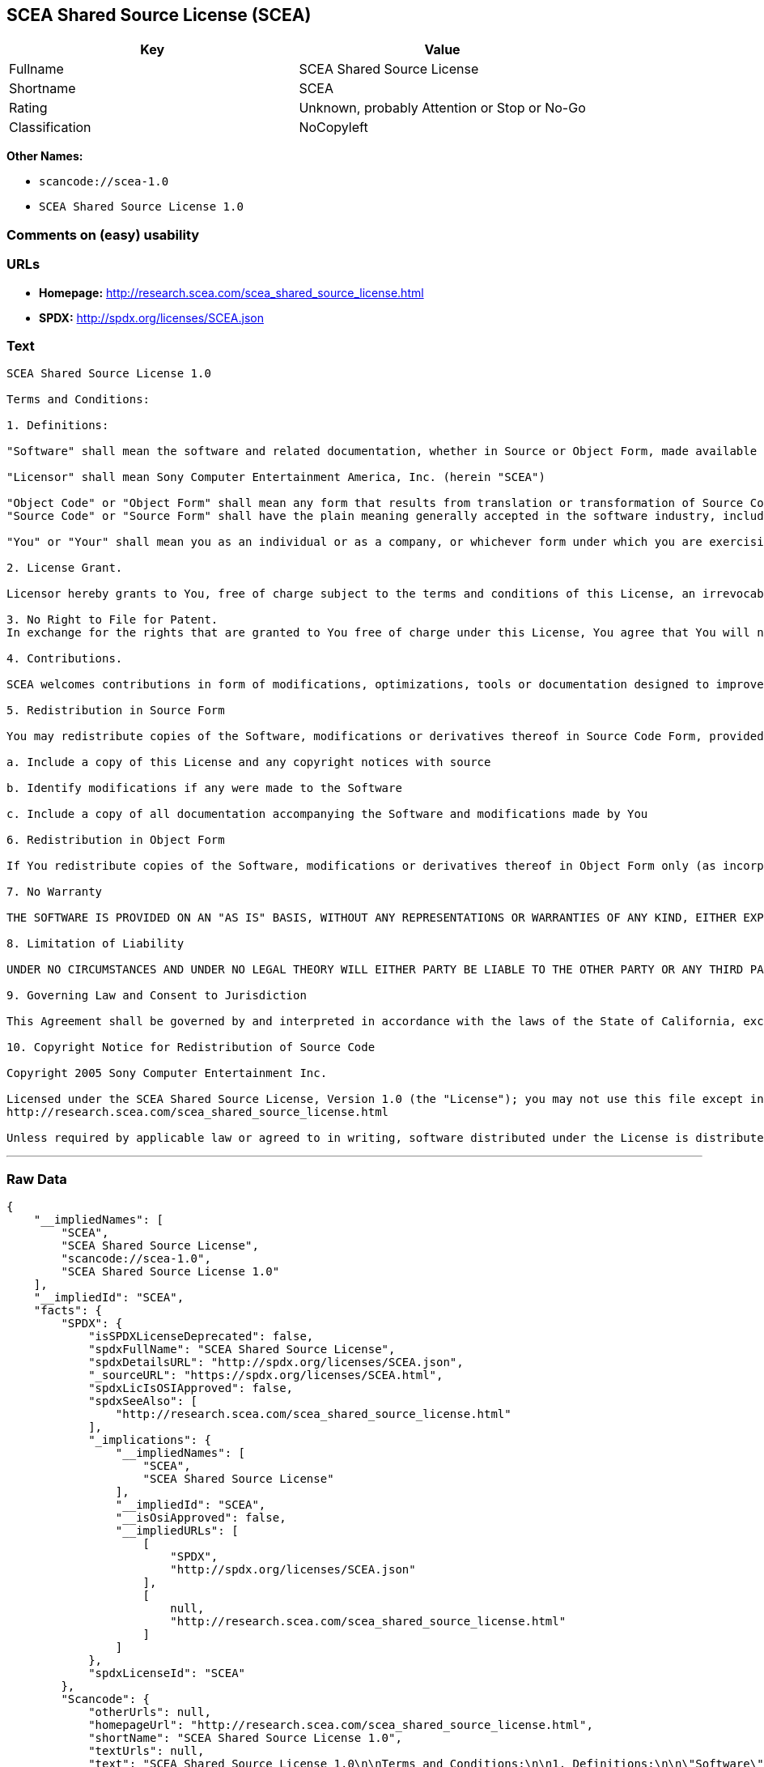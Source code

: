 == SCEA Shared Source License (SCEA)

[cols=",",options="header",]
|===
|Key |Value
|Fullname |SCEA Shared Source License
|Shortname |SCEA
|Rating |Unknown, probably Attention or Stop or No-Go
|Classification |NoCopyleft
|===

*Other Names:*

* `+scancode://scea-1.0+`
* `+SCEA Shared Source License 1.0+`

=== Comments on (easy) usability

=== URLs

* *Homepage:* http://research.scea.com/scea_shared_source_license.html
* *SPDX:* http://spdx.org/licenses/SCEA.json

=== Text

....
SCEA Shared Source License 1.0

Terms and Conditions:

1. Definitions:

"Software" shall mean the software and related documentation, whether in Source or Object Form, made available under this SCEA Shared Source license ("License"), that is indicated by a copyright notice file included in the source files or attached or accompanying the source files.

"Licensor" shall mean Sony Computer Entertainment America, Inc. (herein "SCEA")

"Object Code" or "Object Form" shall mean any form that results from translation or transformation of Source Code, including but not limited to compiled object code or conversions to other forms intended for machine execution.
"Source Code" or "Source Form" shall have the plain meaning generally accepted in the software industry, including but not limited to software source code, documentation source, header and configuration files.

"You" or "Your" shall mean you as an individual or as a company, or whichever form under which you are exercising rights under this License.

2. License Grant.

Licensor hereby grants to You, free of charge subject to the terms and conditions of this License, an irrevocable, non-exclusive, worldwide, perpetual, and royalty-free license to use, modify, reproduce, distribute, publicly perform or display the Software in Object or Source Form .

3. No Right to File for Patent.
In exchange for the rights that are granted to You free of charge under this License, You agree that You will not file for any patent application, seek copyright protection or take any other action that might otherwise impair the ownership rights in and to the Software that may belong to SCEA or any of the other contributors/authors of the Software.

4. Contributions.

SCEA welcomes contributions in form of modifications, optimizations, tools or documentation designed to improve or expand the performance and scope of the Software (collectively "Contributions"). Per the terms of this License You are free to modify the Software and those modifications would belong to You. You may however wish to donate Your Contributions to SCEA for consideration for inclusion into the Software. For the avoidance of doubt, if You elect to send Your Contributions to SCEA, You are doing so voluntarily and are giving the Contributions to SCEA and its parent company Sony Computer Entertainment, Inc., free of charge, to use, modify or distribute in any form or in any manner. SCEA acknowledges that if You make a donation of Your Contributions to SCEA, such Contributions shall not exclusively belong to SCEA or its parent company and such donation shall not be to Your exclusion. SCEA, in its sole discretion, shall determine whether or not to include Your donated Contributions into the Software, in whole, in part, or as modified by SCEA. Should SCEA elect to include any such Contributions into the Software, it shall do so at its own risk and may elect to give credit or special thanks to any such contributors in the attached copyright notice. However, if any of Your contributions are included into the Software, they will become part of the Software and will be distributed under the terms and conditions of this License. Further, if Your donated Contributions are integrated into the Software then Sony Computer Entertainment, Inc. shall become the copyright owner of the Software now containing Your contributions and SCEA would be the Licensor.

5. Redistribution in Source Form

You may redistribute copies of the Software, modifications or derivatives thereof in Source Code Form, provided that You:

a. Include a copy of this License and any copyright notices with source

b. Identify modifications if any were made to the Software

c. Include a copy of all documentation accompanying the Software and modifications made by You

6. Redistribution in Object Form

If You redistribute copies of the Software, modifications or derivatives thereof in Object Form only (as incorporated into finished goods, i.e. end user applications) then You will not have a duty to include any copies of the code, this License, copyright notices, other attributions or documentation.

7. No Warranty

THE SOFTWARE IS PROVIDED ON AN "AS IS" BASIS, WITHOUT ANY REPRESENTATIONS OR WARRANTIES OF ANY KIND, EITHER EXPRESS OR IMPLIED, INCLUDING, WITHOUT LIMITATION, ANY WARRANTIES OF TITLE, NON-INFRINGEMENT, MERCHANTABILITY, OR FITNESS FOR A PARTICULAR PURPOSE. YOU ARE SOLELY RESPONSIBLE FOR DETERMINING THE APPROPRIATENESS OF USING, MODIFYING OR REDISTRIBUTING THE SOFTWARE AND ASSUME ANY RISKS ASSOCIATED WITH YOUR EXERCISE OF PERMISSIONS UNDER THIS LICENSE.

8. Limitation of Liability

UNDER NO CIRCUMSTANCES AND UNDER NO LEGAL THEORY WILL EITHER PARTY BE LIABLE TO THE OTHER PARTY OR ANY THIRD PARTY FOR ANY DIRECT, INDIRECT, CONSEQUENTIAL, SPECIAL, INCIDENTAL, OR EXEMPLARY DAMAGES WITH RESPECT TO ANY INJURY, LOSS, OR DAMAGE, ARISING UNDER OR IN CONNECTION WITH THIS LETTER AGREEMENT, WHETHER FORESEEABLE OR UNFORESEEABLE, EVEN IF SUCH PARTY HAS BEEN ADVISED OF THE POSSIBILITY OF SUCH INJURY, LOSS, OR DAMAGE. THE LIMITATIONS OF LIABILITY SET FORTH IN THIS SECTION SHALL APPLY TO THE FULLEST EXTENT PERMISSIBLE AT LAW OR ANY GOVERMENTAL REGULATIONS.

9. Governing Law and Consent to Jurisdiction

This Agreement shall be governed by and interpreted in accordance with the laws of the State of California, excluding that body of law related to choice of laws, and of the United States of America. Any action or proceeding brought to enforce the terms of this Agreement or to adjudicate any dispute arising hereunder shall be brought in the Superior Court of the County of San Mateo, State of California or the United States District Court for the Northern District of California. Each of the parties hereby submits itself to the exclusive jurisdiction and venue of such courts for purposes of any such action. In addition, each party hereby waives the right to a jury trial in any action or proceeding related to this Agreement.

10. Copyright Notice for Redistribution of Source Code

Copyright 2005 Sony Computer Entertainment Inc.

Licensed under the SCEA Shared Source License, Version 1.0 (the "License"); you may not use this file except in compliance with the License. You may obtain a copy of the License at:
http://research.scea.com/scea_shared_source_license.html

Unless required by applicable law or agreed to in writing, software distributed under the License is distributed on an "AS IS" BASIS, WITHOUT WARRANTIES OR CONDITIONS OF ANY KIND, either express or implied. See the License for the specific language governing permissions and limitations under the License.
....

'''''

=== Raw Data

....
{
    "__impliedNames": [
        "SCEA",
        "SCEA Shared Source License",
        "scancode://scea-1.0",
        "SCEA Shared Source License 1.0"
    ],
    "__impliedId": "SCEA",
    "facts": {
        "SPDX": {
            "isSPDXLicenseDeprecated": false,
            "spdxFullName": "SCEA Shared Source License",
            "spdxDetailsURL": "http://spdx.org/licenses/SCEA.json",
            "_sourceURL": "https://spdx.org/licenses/SCEA.html",
            "spdxLicIsOSIApproved": false,
            "spdxSeeAlso": [
                "http://research.scea.com/scea_shared_source_license.html"
            ],
            "_implications": {
                "__impliedNames": [
                    "SCEA",
                    "SCEA Shared Source License"
                ],
                "__impliedId": "SCEA",
                "__isOsiApproved": false,
                "__impliedURLs": [
                    [
                        "SPDX",
                        "http://spdx.org/licenses/SCEA.json"
                    ],
                    [
                        null,
                        "http://research.scea.com/scea_shared_source_license.html"
                    ]
                ]
            },
            "spdxLicenseId": "SCEA"
        },
        "Scancode": {
            "otherUrls": null,
            "homepageUrl": "http://research.scea.com/scea_shared_source_license.html",
            "shortName": "SCEA Shared Source License 1.0",
            "textUrls": null,
            "text": "SCEA Shared Source License 1.0\n\nTerms and Conditions:\n\n1. Definitions:\n\n\"Software\" shall mean the software and related documentation, whether in Source or Object Form, made available under this SCEA Shared Source license (\"License\"), that is indicated by a copyright notice file included in the source files or attached or accompanying the source files.\n\n\"Licensor\" shall mean Sony Computer Entertainment America, Inc. (herein \"SCEA\")\n\n\"Object Code\" or \"Object Form\" shall mean any form that results from translation or transformation of Source Code, including but not limited to compiled object code or conversions to other forms intended for machine execution.\n\"Source Code\" or \"Source Form\" shall have the plain meaning generally accepted in the software industry, including but not limited to software source code, documentation source, header and configuration files.\n\n\"You\" or \"Your\" shall mean you as an individual or as a company, or whichever form under which you are exercising rights under this License.\n\n2. License Grant.\n\nLicensor hereby grants to You, free of charge subject to the terms and conditions of this License, an irrevocable, non-exclusive, worldwide, perpetual, and royalty-free license to use, modify, reproduce, distribute, publicly perform or display the Software in Object or Source Form .\n\n3. No Right to File for Patent.\nIn exchange for the rights that are granted to You free of charge under this License, You agree that You will not file for any patent application, seek copyright protection or take any other action that might otherwise impair the ownership rights in and to the Software that may belong to SCEA or any of the other contributors/authors of the Software.\n\n4. Contributions.\n\nSCEA welcomes contributions in form of modifications, optimizations, tools or documentation designed to improve or expand the performance and scope of the Software (collectively \"Contributions\"). Per the terms of this License You are free to modify the Software and those modifications would belong to You. You may however wish to donate Your Contributions to SCEA for consideration for inclusion into the Software. For the avoidance of doubt, if You elect to send Your Contributions to SCEA, You are doing so voluntarily and are giving the Contributions to SCEA and its parent company Sony Computer Entertainment, Inc., free of charge, to use, modify or distribute in any form or in any manner. SCEA acknowledges that if You make a donation of Your Contributions to SCEA, such Contributions shall not exclusively belong to SCEA or its parent company and such donation shall not be to Your exclusion. SCEA, in its sole discretion, shall determine whether or not to include Your donated Contributions into the Software, in whole, in part, or as modified by SCEA. Should SCEA elect to include any such Contributions into the Software, it shall do so at its own risk and may elect to give credit or special thanks to any such contributors in the attached copyright notice. However, if any of Your contributions are included into the Software, they will become part of the Software and will be distributed under the terms and conditions of this License. Further, if Your donated Contributions are integrated into the Software then Sony Computer Entertainment, Inc. shall become the copyright owner of the Software now containing Your contributions and SCEA would be the Licensor.\n\n5. Redistribution in Source Form\n\nYou may redistribute copies of the Software, modifications or derivatives thereof in Source Code Form, provided that You:\n\na. Include a copy of this License and any copyright notices with source\n\nb. Identify modifications if any were made to the Software\n\nc. Include a copy of all documentation accompanying the Software and modifications made by You\n\n6. Redistribution in Object Form\n\nIf You redistribute copies of the Software, modifications or derivatives thereof in Object Form only (as incorporated into finished goods, i.e. end user applications) then You will not have a duty to include any copies of the code, this License, copyright notices, other attributions or documentation.\n\n7. No Warranty\n\nTHE SOFTWARE IS PROVIDED ON AN \"AS IS\" BASIS, WITHOUT ANY REPRESENTATIONS OR WARRANTIES OF ANY KIND, EITHER EXPRESS OR IMPLIED, INCLUDING, WITHOUT LIMITATION, ANY WARRANTIES OF TITLE, NON-INFRINGEMENT, MERCHANTABILITY, OR FITNESS FOR A PARTICULAR PURPOSE. YOU ARE SOLELY RESPONSIBLE FOR DETERMINING THE APPROPRIATENESS OF USING, MODIFYING OR REDISTRIBUTING THE SOFTWARE AND ASSUME ANY RISKS ASSOCIATED WITH YOUR EXERCISE OF PERMISSIONS UNDER THIS LICENSE.\n\n8. Limitation of Liability\n\nUNDER NO CIRCUMSTANCES AND UNDER NO LEGAL THEORY WILL EITHER PARTY BE LIABLE TO THE OTHER PARTY OR ANY THIRD PARTY FOR ANY DIRECT, INDIRECT, CONSEQUENTIAL, SPECIAL, INCIDENTAL, OR EXEMPLARY DAMAGES WITH RESPECT TO ANY INJURY, LOSS, OR DAMAGE, ARISING UNDER OR IN CONNECTION WITH THIS LETTER AGREEMENT, WHETHER FORESEEABLE OR UNFORESEEABLE, EVEN IF SUCH PARTY HAS BEEN ADVISED OF THE POSSIBILITY OF SUCH INJURY, LOSS, OR DAMAGE. THE LIMITATIONS OF LIABILITY SET FORTH IN THIS SECTION SHALL APPLY TO THE FULLEST EXTENT PERMISSIBLE AT LAW OR ANY GOVERMENTAL REGULATIONS.\n\n9. Governing Law and Consent to Jurisdiction\n\nThis Agreement shall be governed by and interpreted in accordance with the laws of the State of California, excluding that body of law related to choice of laws, and of the United States of America. Any action or proceeding brought to enforce the terms of this Agreement or to adjudicate any dispute arising hereunder shall be brought in the Superior Court of the County of San Mateo, State of California or the United States District Court for the Northern District of California. Each of the parties hereby submits itself to the exclusive jurisdiction and venue of such courts for purposes of any such action. In addition, each party hereby waives the right to a jury trial in any action or proceeding related to this Agreement.\n\n10. Copyright Notice for Redistribution of Source Code\n\nCopyright 2005 Sony Computer Entertainment Inc.\n\nLicensed under the SCEA Shared Source License, Version 1.0 (the \"License\"); you may not use this file except in compliance with the License. You may obtain a copy of the License at:\nhttp://research.scea.com/scea_shared_source_license.html\n\nUnless required by applicable law or agreed to in writing, software distributed under the License is distributed on an \"AS IS\" BASIS, WITHOUT WARRANTIES OR CONDITIONS OF ANY KIND, either express or implied. See the License for the specific language governing permissions and limitations under the License.",
            "category": "Permissive",
            "osiUrl": null,
            "owner": "Sony Computer Entertainment",
            "_sourceURL": "https://github.com/nexB/scancode-toolkit/blob/develop/src/licensedcode/data/licenses/scea-1.0.yml",
            "key": "scea-1.0",
            "name": "SCEA Shared Source License 1.0",
            "spdxId": "SCEA",
            "_implications": {
                "__impliedNames": [
                    "scancode://scea-1.0",
                    "SCEA Shared Source License 1.0",
                    "SCEA"
                ],
                "__impliedId": "SCEA",
                "__impliedCopyleft": [
                    [
                        "Scancode",
                        "NoCopyleft"
                    ]
                ],
                "__calculatedCopyleft": "NoCopyleft",
                "__impliedText": "SCEA Shared Source License 1.0\n\nTerms and Conditions:\n\n1. Definitions:\n\n\"Software\" shall mean the software and related documentation, whether in Source or Object Form, made available under this SCEA Shared Source license (\"License\"), that is indicated by a copyright notice file included in the source files or attached or accompanying the source files.\n\n\"Licensor\" shall mean Sony Computer Entertainment America, Inc. (herein \"SCEA\")\n\n\"Object Code\" or \"Object Form\" shall mean any form that results from translation or transformation of Source Code, including but not limited to compiled object code or conversions to other forms intended for machine execution.\n\"Source Code\" or \"Source Form\" shall have the plain meaning generally accepted in the software industry, including but not limited to software source code, documentation source, header and configuration files.\n\n\"You\" or \"Your\" shall mean you as an individual or as a company, or whichever form under which you are exercising rights under this License.\n\n2. License Grant.\n\nLicensor hereby grants to You, free of charge subject to the terms and conditions of this License, an irrevocable, non-exclusive, worldwide, perpetual, and royalty-free license to use, modify, reproduce, distribute, publicly perform or display the Software in Object or Source Form .\n\n3. No Right to File for Patent.\nIn exchange for the rights that are granted to You free of charge under this License, You agree that You will not file for any patent application, seek copyright protection or take any other action that might otherwise impair the ownership rights in and to the Software that may belong to SCEA or any of the other contributors/authors of the Software.\n\n4. Contributions.\n\nSCEA welcomes contributions in form of modifications, optimizations, tools or documentation designed to improve or expand the performance and scope of the Software (collectively \"Contributions\"). Per the terms of this License You are free to modify the Software and those modifications would belong to You. You may however wish to donate Your Contributions to SCEA for consideration for inclusion into the Software. For the avoidance of doubt, if You elect to send Your Contributions to SCEA, You are doing so voluntarily and are giving the Contributions to SCEA and its parent company Sony Computer Entertainment, Inc., free of charge, to use, modify or distribute in any form or in any manner. SCEA acknowledges that if You make a donation of Your Contributions to SCEA, such Contributions shall not exclusively belong to SCEA or its parent company and such donation shall not be to Your exclusion. SCEA, in its sole discretion, shall determine whether or not to include Your donated Contributions into the Software, in whole, in part, or as modified by SCEA. Should SCEA elect to include any such Contributions into the Software, it shall do so at its own risk and may elect to give credit or special thanks to any such contributors in the attached copyright notice. However, if any of Your contributions are included into the Software, they will become part of the Software and will be distributed under the terms and conditions of this License. Further, if Your donated Contributions are integrated into the Software then Sony Computer Entertainment, Inc. shall become the copyright owner of the Software now containing Your contributions and SCEA would be the Licensor.\n\n5. Redistribution in Source Form\n\nYou may redistribute copies of the Software, modifications or derivatives thereof in Source Code Form, provided that You:\n\na. Include a copy of this License and any copyright notices with source\n\nb. Identify modifications if any were made to the Software\n\nc. Include a copy of all documentation accompanying the Software and modifications made by You\n\n6. Redistribution in Object Form\n\nIf You redistribute copies of the Software, modifications or derivatives thereof in Object Form only (as incorporated into finished goods, i.e. end user applications) then You will not have a duty to include any copies of the code, this License, copyright notices, other attributions or documentation.\n\n7. No Warranty\n\nTHE SOFTWARE IS PROVIDED ON AN \"AS IS\" BASIS, WITHOUT ANY REPRESENTATIONS OR WARRANTIES OF ANY KIND, EITHER EXPRESS OR IMPLIED, INCLUDING, WITHOUT LIMITATION, ANY WARRANTIES OF TITLE, NON-INFRINGEMENT, MERCHANTABILITY, OR FITNESS FOR A PARTICULAR PURPOSE. YOU ARE SOLELY RESPONSIBLE FOR DETERMINING THE APPROPRIATENESS OF USING, MODIFYING OR REDISTRIBUTING THE SOFTWARE AND ASSUME ANY RISKS ASSOCIATED WITH YOUR EXERCISE OF PERMISSIONS UNDER THIS LICENSE.\n\n8. Limitation of Liability\n\nUNDER NO CIRCUMSTANCES AND UNDER NO LEGAL THEORY WILL EITHER PARTY BE LIABLE TO THE OTHER PARTY OR ANY THIRD PARTY FOR ANY DIRECT, INDIRECT, CONSEQUENTIAL, SPECIAL, INCIDENTAL, OR EXEMPLARY DAMAGES WITH RESPECT TO ANY INJURY, LOSS, OR DAMAGE, ARISING UNDER OR IN CONNECTION WITH THIS LETTER AGREEMENT, WHETHER FORESEEABLE OR UNFORESEEABLE, EVEN IF SUCH PARTY HAS BEEN ADVISED OF THE POSSIBILITY OF SUCH INJURY, LOSS, OR DAMAGE. THE LIMITATIONS OF LIABILITY SET FORTH IN THIS SECTION SHALL APPLY TO THE FULLEST EXTENT PERMISSIBLE AT LAW OR ANY GOVERMENTAL REGULATIONS.\n\n9. Governing Law and Consent to Jurisdiction\n\nThis Agreement shall be governed by and interpreted in accordance with the laws of the State of California, excluding that body of law related to choice of laws, and of the United States of America. Any action or proceeding brought to enforce the terms of this Agreement or to adjudicate any dispute arising hereunder shall be brought in the Superior Court of the County of San Mateo, State of California or the United States District Court for the Northern District of California. Each of the parties hereby submits itself to the exclusive jurisdiction and venue of such courts for purposes of any such action. In addition, each party hereby waives the right to a jury trial in any action or proceeding related to this Agreement.\n\n10. Copyright Notice for Redistribution of Source Code\n\nCopyright 2005 Sony Computer Entertainment Inc.\n\nLicensed under the SCEA Shared Source License, Version 1.0 (the \"License\"); you may not use this file except in compliance with the License. You may obtain a copy of the License at:\nhttp://research.scea.com/scea_shared_source_license.html\n\nUnless required by applicable law or agreed to in writing, software distributed under the License is distributed on an \"AS IS\" BASIS, WITHOUT WARRANTIES OR CONDITIONS OF ANY KIND, either express or implied. See the License for the specific language governing permissions and limitations under the License.",
                "__impliedURLs": [
                    [
                        "Homepage",
                        "http://research.scea.com/scea_shared_source_license.html"
                    ]
                ]
            }
        }
    },
    "__impliedCopyleft": [
        [
            "Scancode",
            "NoCopyleft"
        ]
    ],
    "__calculatedCopyleft": "NoCopyleft",
    "__isOsiApproved": false,
    "__impliedText": "SCEA Shared Source License 1.0\n\nTerms and Conditions:\n\n1. Definitions:\n\n\"Software\" shall mean the software and related documentation, whether in Source or Object Form, made available under this SCEA Shared Source license (\"License\"), that is indicated by a copyright notice file included in the source files or attached or accompanying the source files.\n\n\"Licensor\" shall mean Sony Computer Entertainment America, Inc. (herein \"SCEA\")\n\n\"Object Code\" or \"Object Form\" shall mean any form that results from translation or transformation of Source Code, including but not limited to compiled object code or conversions to other forms intended for machine execution.\n\"Source Code\" or \"Source Form\" shall have the plain meaning generally accepted in the software industry, including but not limited to software source code, documentation source, header and configuration files.\n\n\"You\" or \"Your\" shall mean you as an individual or as a company, or whichever form under which you are exercising rights under this License.\n\n2. License Grant.\n\nLicensor hereby grants to You, free of charge subject to the terms and conditions of this License, an irrevocable, non-exclusive, worldwide, perpetual, and royalty-free license to use, modify, reproduce, distribute, publicly perform or display the Software in Object or Source Form .\n\n3. No Right to File for Patent.\nIn exchange for the rights that are granted to You free of charge under this License, You agree that You will not file for any patent application, seek copyright protection or take any other action that might otherwise impair the ownership rights in and to the Software that may belong to SCEA or any of the other contributors/authors of the Software.\n\n4. Contributions.\n\nSCEA welcomes contributions in form of modifications, optimizations, tools or documentation designed to improve or expand the performance and scope of the Software (collectively \"Contributions\"). Per the terms of this License You are free to modify the Software and those modifications would belong to You. You may however wish to donate Your Contributions to SCEA for consideration for inclusion into the Software. For the avoidance of doubt, if You elect to send Your Contributions to SCEA, You are doing so voluntarily and are giving the Contributions to SCEA and its parent company Sony Computer Entertainment, Inc., free of charge, to use, modify or distribute in any form or in any manner. SCEA acknowledges that if You make a donation of Your Contributions to SCEA, such Contributions shall not exclusively belong to SCEA or its parent company and such donation shall not be to Your exclusion. SCEA, in its sole discretion, shall determine whether or not to include Your donated Contributions into the Software, in whole, in part, or as modified by SCEA. Should SCEA elect to include any such Contributions into the Software, it shall do so at its own risk and may elect to give credit or special thanks to any such contributors in the attached copyright notice. However, if any of Your contributions are included into the Software, they will become part of the Software and will be distributed under the terms and conditions of this License. Further, if Your donated Contributions are integrated into the Software then Sony Computer Entertainment, Inc. shall become the copyright owner of the Software now containing Your contributions and SCEA would be the Licensor.\n\n5. Redistribution in Source Form\n\nYou may redistribute copies of the Software, modifications or derivatives thereof in Source Code Form, provided that You:\n\na. Include a copy of this License and any copyright notices with source\n\nb. Identify modifications if any were made to the Software\n\nc. Include a copy of all documentation accompanying the Software and modifications made by You\n\n6. Redistribution in Object Form\n\nIf You redistribute copies of the Software, modifications or derivatives thereof in Object Form only (as incorporated into finished goods, i.e. end user applications) then You will not have a duty to include any copies of the code, this License, copyright notices, other attributions or documentation.\n\n7. No Warranty\n\nTHE SOFTWARE IS PROVIDED ON AN \"AS IS\" BASIS, WITHOUT ANY REPRESENTATIONS OR WARRANTIES OF ANY KIND, EITHER EXPRESS OR IMPLIED, INCLUDING, WITHOUT LIMITATION, ANY WARRANTIES OF TITLE, NON-INFRINGEMENT, MERCHANTABILITY, OR FITNESS FOR A PARTICULAR PURPOSE. YOU ARE SOLELY RESPONSIBLE FOR DETERMINING THE APPROPRIATENESS OF USING, MODIFYING OR REDISTRIBUTING THE SOFTWARE AND ASSUME ANY RISKS ASSOCIATED WITH YOUR EXERCISE OF PERMISSIONS UNDER THIS LICENSE.\n\n8. Limitation of Liability\n\nUNDER NO CIRCUMSTANCES AND UNDER NO LEGAL THEORY WILL EITHER PARTY BE LIABLE TO THE OTHER PARTY OR ANY THIRD PARTY FOR ANY DIRECT, INDIRECT, CONSEQUENTIAL, SPECIAL, INCIDENTAL, OR EXEMPLARY DAMAGES WITH RESPECT TO ANY INJURY, LOSS, OR DAMAGE, ARISING UNDER OR IN CONNECTION WITH THIS LETTER AGREEMENT, WHETHER FORESEEABLE OR UNFORESEEABLE, EVEN IF SUCH PARTY HAS BEEN ADVISED OF THE POSSIBILITY OF SUCH INJURY, LOSS, OR DAMAGE. THE LIMITATIONS OF LIABILITY SET FORTH IN THIS SECTION SHALL APPLY TO THE FULLEST EXTENT PERMISSIBLE AT LAW OR ANY GOVERMENTAL REGULATIONS.\n\n9. Governing Law and Consent to Jurisdiction\n\nThis Agreement shall be governed by and interpreted in accordance with the laws of the State of California, excluding that body of law related to choice of laws, and of the United States of America. Any action or proceeding brought to enforce the terms of this Agreement or to adjudicate any dispute arising hereunder shall be brought in the Superior Court of the County of San Mateo, State of California or the United States District Court for the Northern District of California. Each of the parties hereby submits itself to the exclusive jurisdiction and venue of such courts for purposes of any such action. In addition, each party hereby waives the right to a jury trial in any action or proceeding related to this Agreement.\n\n10. Copyright Notice for Redistribution of Source Code\n\nCopyright 2005 Sony Computer Entertainment Inc.\n\nLicensed under the SCEA Shared Source License, Version 1.0 (the \"License\"); you may not use this file except in compliance with the License. You may obtain a copy of the License at:\nhttp://research.scea.com/scea_shared_source_license.html\n\nUnless required by applicable law or agreed to in writing, software distributed under the License is distributed on an \"AS IS\" BASIS, WITHOUT WARRANTIES OR CONDITIONS OF ANY KIND, either express or implied. See the License for the specific language governing permissions and limitations under the License.",
    "__impliedURLs": [
        [
            "SPDX",
            "http://spdx.org/licenses/SCEA.json"
        ],
        [
            null,
            "http://research.scea.com/scea_shared_source_license.html"
        ],
        [
            "Homepage",
            "http://research.scea.com/scea_shared_source_license.html"
        ]
    ]
}
....

'''''

=== Dot Cluster Graph

image:../dot/SCEA.svg[image,title="dot"]
